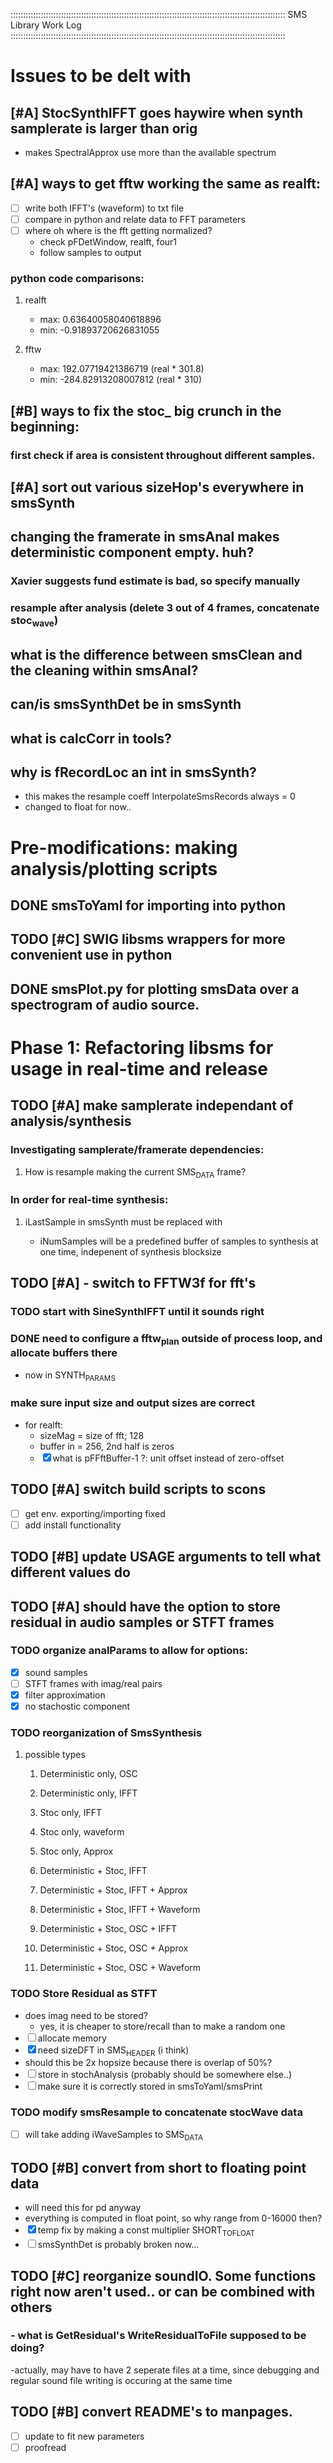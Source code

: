 :::::::::::::::::::::::::::::::::::::::::::::::::::::::::::::::::::::::::::::::::::::::::::::::::::::::::::::
SMS Library Work Log
:::::::::::::::::::::::::::::::::::::::::::::::::::::::::::::::::::::::::::::::::::::::::::::::::::::::::::::
* Issues to be delt with
** [#A] StocSynthIFFT goes haywire when synth samplerate is larger than orig
   - makes SpectralApprox use more than the available spectrum
** [#A] ways to get fftw working the same as realft:
   - [ ] write both IFFT's (waveform) to txt file
   - [ ] compare in python and relate data to FFT parameters
   - [ ] where oh where is the fft getting normalized?
        - check pFDetWindow, realft, four1
        - follow samples to output
*** python code comparisons:
**** realft
     - max: 0.63640058040618896
     - min: -0.91893720626831055
**** fftw
     - max: 192.07719421386719 (real * 301.8)
     - min: -284.82913208007812 (real * 310)

** [#B] ways to fix the stoc_ big crunch in the beginning:
*** first check if area is consistent throughout different samples.
** [#A] sort out various sizeHop's everywhere in smsSynth
** changing the framerate in smsAnal makes deterministic component empty. huh?
*** Xavier suggests fund estimate is bad, so specify manually
*** resample after analysis (delete 3 out of 4 frames, concatenate stoc_wave)
** what is the difference between smsClean and the cleaning within smsAnal?
** can/is smsSynthDet be in smsSynth
** what is calcCorr in tools?
** why is fRecordLoc an int in smsSynth?
   - this makes the resample coeff InterpolateSmsRecords always = 0
   - changed to float for now..
* Pre-modifications: making analysis/plotting scripts
** DONE smsToYaml for importing into python
** TODO [#C] SWIG libsms wrappers for more convenient use in python
** DONE smsPlot.py for plotting smsData over a spectrogram of audio source.
* Phase 1: Refactoring libsms for usage in real-time and release
** TODO [#A] make samplerate independant of analysis/synthesis
*** Investigating samplerate/framerate dependencies:
**** How is resample making the current SMS_DATA frame?

*** In order for real-time synthesis:
**** iLastSample in smsSynth must be replaced with 
        - iNumSamples will be a predefined buffer of samples to synthesis at one time,
          indepenent of synthesis blocksize

** TODO [#A] - switch to FFTW3f for fft's
***  TODO start with SineSynthIFFT until it sounds right
***  DONE need to configure a fftw_plan outside of process loop, and allocate buffers there
     - now in SYNTH_PARAMS
***  make sure input size and output sizes are correct
     - for realft: 
       - sizeMag = size of fft; 128
       - buffer in = 256, 2nd half is zeros
       - [X] what is pFFftBuffer-1 ?: unit offset instead of zero-offset
** TODO [#A] switch build scripts to scons 
   - [ ] get env. exporting/importing fixed
   - [ ] add install functionality
** TODO [#B] update USAGE arguments to tell what different values do
** TODO [#A] should have the option to store residual in audio samples or STFT frames
*** TODO organize analParams to allow for options:
   - [X] sound samples
   - [ ] STFT frames with imag/real pairs
   - [X] filter approximation
   - [X] no stachostic component
*** TODO reorganization of SmsSynthesis
**** possible types
***** Deterministic only, OSC
***** Deterministic only, IFFT
***** Stoc only, IFFT
***** Stoc only, waveform
***** Stoc only, Approx
***** Deterministic + Stoc, IFFT
***** Deterministic + Stoc, IFFT + Approx
***** Deterministic + Stoc, IFFT + Waveform
***** Deterministic + Stoc, OSC + IFFT
***** Deterministic + Stoc, OSC + Approx
***** Deterministic + Stoc, OSC + Waveform

*** TODO Store Residual as STFT 
    - does imag need to be stored?
       - yes, it is cheaper to store/recall than to make a random one
    - [ ] allocate memory
    - [X] need sizeDFT in SMS_HEADER (i think)
    - should this be 2x hopsize because there is overlap of 50%?
    - [ ] store in stochAnalysis (probably should be somewhere else..)
    - [ ] make sure it is correctly stored in smsToYaml/smsPrint
*** TODO modify smsResample to concatenate stocWave data
    - [ ] will take adding iWaveSamples to SMS_DATA
** TODO [#B] convert from short to floating point data
   - will need this for pd anyway
   - everything is computed in float point, so why range from 0-16000   then?
   - [X] temp fix by making a const multiplier SHORT_TO_FLOAT
   - [ ] smsSynthDet is probably broken now...
** TODO [#C] reorganize soundIO.  Some functions right now aren't used.. or can be combined with others
***       - what is GetResidual's WriteResidualToFile supposed to be doing?
          -actually, may have to have 2 seperate files at a time, since debugging
          and regular sound file writing is occuring at the same time
** TODO [#B] convert README's to manpages.
   - [ ] update to fit new parameters
   - [ ] proofread
** TODO [#B] make sure pFStocGain is always set
     - zero if no stoc component, 1 if wave, or val if StocSpectrum
** TODO [#B] make example python scripts
** TODO [#C] move smsMod's stochostic gain adjusting to 
   - should stocGain be available for all stoc types?

* Phase 2: building real-time pd externals for analysis/synthesis
** will have to normalize audio to floating point abs(1)
   - should everything in libsms be converted to this sample format?
      - yes, but for now it is using a scalar at the end of synthesis


** TODO [#A] draw schematics for getting audio samples from SMS_DATA in pd
*** will need samplerate, numSamples requested, ... frame?
*** what is input for controlling which frame to synth?
      - frame number
*** include in schematic all movement possibilities
       - [ ] faster than normal
       - [ ] slower than normal
       - [ ] normal
       - [ ] reverse normal
       - [ ] start in middle
       - [ ] end in middle
*** include units of audio block size, requested block size, SMS_DATA rate size
    
